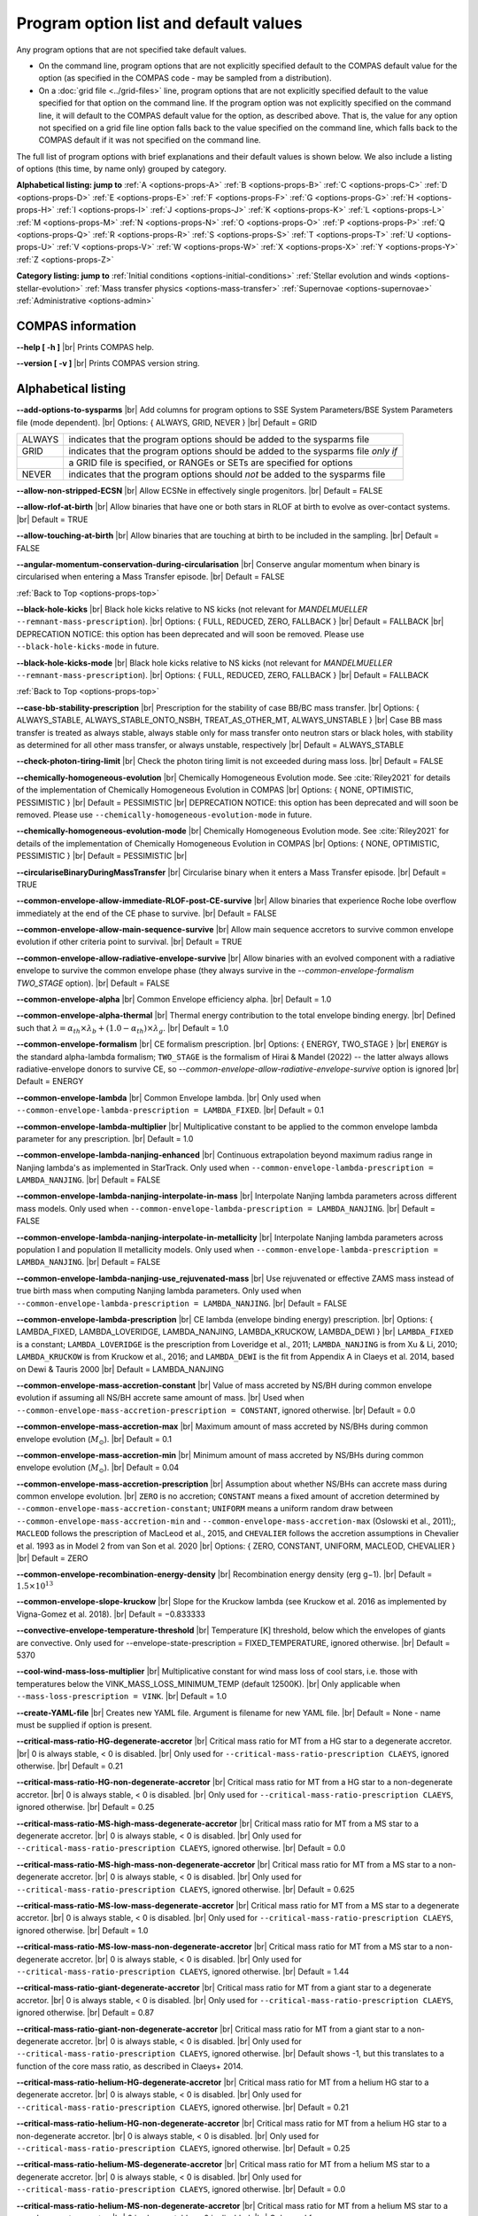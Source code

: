 Program option list and default values
======================================

Any program options that are not specified take default values.

- On the command line, program options that are not explicitly specified default to the COMPAS default value for the option (as specified in the COMPAS code - may be sampled from a distribution).

- On a :doc:`grid file <../grid-files>` line, program options that are not explicitly specified default to the value specified for that option on the command line. If the program option was not explicitly specified on the command line, it will default to the COMPAS default value for the option, as described above. That is, the value for any option not specified on a grid file line option falls back to the value specified on the command line, which falls back to the COMPAS default if it was not specified on the command line.


.. _options-props-top:

The full list of program options with brief explanations and their default values is shown below.  We also include a listing of options (this time, by name only) grouped by category.

**Alphabetical listing: jump to**
:ref:`A <options-props-A>` :ref:`B <options-props-B>` :ref:`C <options-props-C>` :ref:`D <options-props-D>`
:ref:`E <options-props-E>` :ref:`F <options-props-F>` :ref:`G <options-props-G>` :ref:`H <options-props-H>`
:ref:`I <options-props-I>` :ref:`J <options-props-J>` :ref:`K <options-props-K>` :ref:`L <options-props-L>`
:ref:`M <options-props-M>` :ref:`N <options-props-N>` :ref:`O <options-props-O>` :ref:`P <options-props-P>`
:ref:`Q <options-props-Q>` :ref:`R <options-props-R>` :ref:`S <options-props-S>` :ref:`T <options-props-T>`
:ref:`U <options-props-U>` :ref:`V <options-props-V>` :ref:`W <options-props-W>` :ref:`X <options-props-X>`
:ref:`Y <options-props-Y>` :ref:`Z <options-props-Z>`

**Category listing: jump to**
:ref:`Initial conditions <options-initial-conditions>`
:ref:`Stellar evolution and winds <options-stellar-evolution>`
:ref:`Mass transfer physics <options-mass-transfer>`
:ref:`Supernovae <options-supernovae>`
:ref:`Administrative <options-admin>`

COMPAS information
------------------

**--help [ -h ]** |br|
Prints COMPAS help.

**--version [ -v ]** |br|
Prints COMPAS version string.


Alphabetical listing
--------------------

.. _options-props-A:

**--add-options-to-sysparms** |br|
Add columns for program options to SSE System Parameters/BSE System Parameters file (mode dependent). |br|
Options: { ALWAYS, GRID, NEVER } |br|
Default = GRID

.. list-table::
   :widths: 11 80 
   :header-rows: 0
   :class: aligned-text

   * - ALWAYS
     - indicates that the program options should be added to the sysparms file
   * - GRID
     - indicates that the program options should be added to the sysparms file `only if`
   * -  
     - a GRID file is specified, or RANGEs or SETs are specified for options
   * - NEVER
     - indicates that the program options should `not` be added to the sysparms file

**--allow-non-stripped-ECSN** |br|
Allow ECSNe in effectively single progenitors. |br|
Default = FALSE

**--allow-rlof-at-birth** |br|
Allow binaries that have one or both stars in RLOF at birth to evolve as over-contact systems. |br|
Default = TRUE

**--allow-touching-at-birth** |br|
Allow binaries that are touching at birth to be included in the sampling. |br|
Default = FALSE

**--angular-momentum-conservation-during-circularisation** |br|
Conserve angular momentum when binary is circularised when entering a Mass Transfer episode. |br|
Default = FALSE

.. _options-props-B:

:ref:`Back to Top <options-props-top>`

**--black-hole-kicks** |br|
Black hole kicks relative to NS kicks (not relevant for `MANDELMUELLER` ``--remnant-mass-prescription``). |br|
Options: { FULL, REDUCED, ZERO, FALLBACK } |br|
Default = FALLBACK |br|
DEPRECATION NOTICE: this option has been deprecated and will soon be removed. Please use ``--black-hole-kicks-mode`` in future.

**--black-hole-kicks-mode** |br|
Black hole kicks relative to NS kicks (not relevant for `MANDELMUELLER` ``--remnant-mass-prescription``). |br|
Options: { FULL, REDUCED, ZERO, FALLBACK } |br|
Default = FALLBACK

.. _options-props-C:

:ref:`Back to Top <options-props-top>`

**--case-bb-stability-prescription** |br|
Prescription for the stability of case BB/BC mass transfer. |br|
Options: { ALWAYS_STABLE, ALWAYS_STABLE_ONTO_NSBH, TREAT_AS_OTHER_MT, ALWAYS_UNSTABLE } |br|
Case BB mass transfer is treated as always stable, always stable only for mass transfer onto neutron stars or black holes, with stability as determined for all other mass transfer, or always unstable, respectively |br|
Default = ALWAYS_STABLE

**--check-photon-tiring-limit** |br|
Check the photon tiring limit is not exceeded during mass loss. |br|
Default = FALSE

**--chemically-homogeneous-evolution** |br|
Chemically Homogeneous Evolution mode. See :cite:`Riley2021` for details of the implementation
of Chemically Homogeneous Evolution in COMPAS |br|
Options: { NONE, OPTIMISTIC, PESSIMISTIC } |br|
Default = PESSIMISTIC |br|
DEPRECATION NOTICE: this option has been deprecated and will soon be removed. Please use ``--chemically-homogeneous-evolution-mode`` in future.

**--chemically-homogeneous-evolution-mode** |br|
Chemically Homogeneous Evolution mode. See :cite:`Riley2021` for details of the implementation
of Chemically Homogeneous Evolution in COMPAS |br|
Options: { NONE, OPTIMISTIC, PESSIMISTIC } |br|
Default = PESSIMISTIC |br|

**--circulariseBinaryDuringMassTransfer** |br|
Circularise binary when it enters a Mass Transfer episode. |br|
Default = TRUE

**--common-envelope-allow-immediate-RLOF-post-CE-survive** |br|
Allow binaries that experience Roche lobe overflow immediately at the end of the CE phase to survive. |br|
Default = FALSE

**--common-envelope-allow-main-sequence-survive** |br|
Allow main sequence accretors to survive common envelope evolution if other criteria point to survival. |br|
Default = TRUE

**--common-envelope-allow-radiative-envelope-survive** |br| 
Allow binaries with an evolved component with a radiative envelope to survive the common envelope phase (they always survive in the 
`--common-envelope-formalism TWO_STAGE` option). |br|
Default = FALSE

**--common-envelope-alpha** |br|
Common Envelope efficiency alpha. |br|
Default = 1.0

**--common-envelope-alpha-thermal** |br|
Thermal energy contribution to the total envelope binding energy. |br|
Defined such that :math:`\lambda = \alpha_{th} \times \lambda_{b} + (1.0 - \alpha_{th}) \times \lambda_{g}`. |br|
Default = 1.0

**--common-envelope-formalism** |br|
CE formalism prescription. |br|
Options: { ENERGY, TWO_STAGE } |br|
``ENERGY`` is the standard alpha-lambda formalism; ``TWO_STAGE`` is the formalism of Hirai & Mandel (2022) -- the latter always allows radiative-envelope 
donors to survive CE, so `--common-envelope-allow-radiative-envelope-survive` option is ignored |br| 
Default = ENERGY

**--common-envelope-lambda** |br|
Common Envelope lambda. |br|
Only used when ``--common-envelope-lambda-prescription = LAMBDA_FIXED``. |br|
Default = 0.1

**--common-envelope-lambda-multiplier** |br|
Multiplicative constant to be applied to the common envelope lambda parameter for any prescription. |br|
Default = 1.0

**--common-envelope-lambda-nanjing-enhanced** |br|
Continuous extrapolation beyond maximum radius range in Nanjing lambda's as implemented in StarTrack. Only used when ``--common-envelope-lambda-prescription = LAMBDA_NANJING``. |br|
Default = FALSE

**--common-envelope-lambda-nanjing-interpolate-in-mass** |br|
Interpolate Nanjing lambda parameters across different mass models. Only used when ``--common-envelope-lambda-prescription = LAMBDA_NANJING``. |br|
Default = FALSE

**--common-envelope-lambda-nanjing-interpolate-in-metallicity** |br|
Interpolate Nanjing lambda parameters across population I and population II metallicity models. Only used when ``--common-envelope-lambda-prescription = LAMBDA_NANJING``. |br|
Default = FALSE

**--common-envelope-lambda-nanjing-use_rejuvenated-mass** |br|
Use rejuvenated or effective ZAMS mass instead of true birth mass when computing Nanjing lambda parameters. Only used when ``--common-envelope-lambda-prescription = LAMBDA_NANJING``. |br|
Default = FALSE

**--common-envelope-lambda-prescription** |br|
CE lambda (envelope binding energy) prescription. |br|
Options: { LAMBDA_FIXED, LAMBDA_LOVERIDGE, LAMBDA_NANJING, LAMBDA_KRUCKOW, LAMBDA_DEWI } |br|
``LAMBDA_FIXED`` is a constant; ``LAMBDA_LOVERIDGE`` is the prescription from Loveridge et al., 2011; ``LAMBDA_NANJING`` is from Xu & Li, 2010; ``LAMBDA_KRUCKOW`` is from Kruckow et al., 2016; and ``LAMBDA_DEWI`` is the fit from Appendix A in Claeys et al. 2014, based on Dewi & Tauris 2000 |br|
Default = LAMBDA_NANJING

**--common-envelope-mass-accretion-constant** |br|
Value of mass accreted by NS/BH during common envelope evolution if assuming all NS/BH accrete same amount of mass. |br|
Used when ``--common-envelope-mass-accretion-prescription = CONSTANT``, ignored otherwise. |br|
Default = 0.0

**--common-envelope-mass-accretion-max** |br|
Maximum amount of mass accreted by NS/BHs during common envelope evolution (:math:`M_\odot`). |br|
Default = 0.1

**--common-envelope-mass-accretion-min** |br|
Minimum amount of mass accreted by NS/BHs during common envelope evolution (:math:`M_\odot`). |br|
Default = 0.04

**--common-envelope-mass-accretion-prescription** |br|
Assumption about whether NS/BHs can accrete mass during common envelope evolution. |br|
``ZERO`` is no accretion; ``CONSTANT`` means a fixed amount of accretion determined by ``--common-envelope-mass-accretion-constant``; ``UNIFORM`` means a uniform random draw between ``--common-envelope-mass-accretion-min`` and ``--common-envelope-mass-accretion-max`` (Oslowski et al., 2011);, ``MACLEOD`` follows the prescription of MacLeod et al., 2015, and ``CHEVALIER`` follows the accretion assumptions in Chevalier et al. 1993 as in Model 2 from van Son et al. 2020 |br|
Options: { ZERO, CONSTANT, UNIFORM, MACLEOD, CHEVALIER } |br|
Default = ZERO

**--common-envelope-recombination-energy-density** |br|
Recombination energy density (erg g−1). |br|
Default = :math:`1.5 \times 10^{13}`

**--common-envelope-slope-kruckow** |br|
Slope for the Kruckow lambda (see Kruckow et al. 2016 as implemented by Vigna-Gomez et al. 2018). |br|
Default = −0.833333

**--convective-envelope-temperature-threshold** |br|
Temperature [K] threshold, below which the envelopes of giants are convective. 
Only used for --envelope-state-prescription = FIXED_TEMPERATURE, ignored otherwise. |br|
Default = 5370

**--cool-wind-mass-loss-multiplier** |br|
Multiplicative constant for wind mass loss of cool stars, i.e. those with temperatures below the
VINK_MASS_LOSS_MINIMUM_TEMP (default 12500K). |br|
Only applicable when ``--mass-loss-prescription = VINK``. |br|
Default = 1.0

**--create-YAML-file** |br|
Creates new YAML file.  Argument is filename for new YAML file. |br|
Default = None - name must be supplied if option is present.

**--critical-mass-ratio-HG-degenerate-accretor** |br|
Critical mass ratio for MT from a HG star to a degenerate accretor. |br|
0 is always stable, < 0 is disabled. |br|
Only used for ``--critical-mass-ratio-prescription CLAEYS``, ignored otherwise. |br|
Default = 0.21

**--critical-mass-ratio-HG-non-degenerate-accretor** |br|
Critical mass ratio for MT from a HG star to a non-degenerate accretor. |br|
0 is always stable, < 0 is disabled. |br|
Only used for ``--critical-mass-ratio-prescription CLAEYS``, ignored otherwise. |br|
Default = 0.25

**--critical-mass-ratio-MS-high-mass-degenerate-accretor** |br|
Critical mass ratio for MT from a MS star to a degenerate accretor. |br|
0 is always stable, < 0 is disabled. |br|
Only used for ``--critical-mass-ratio-prescription CLAEYS``, ignored otherwise. |br|
Default = 0.0

**--critical-mass-ratio-MS-high-mass-non-degenerate-accretor** |br|
Critical mass ratio for MT from a MS star to a non-degenerate accretor. |br|
0 is always stable, < 0 is disabled. |br|
Only used for ``--critical-mass-ratio-prescription CLAEYS``, ignored otherwise. |br|
Default = 0.625

**--critical-mass-ratio-MS-low-mass-degenerate-accretor** |br|
Critical mass ratio for MT from a MS star to a degenerate accretor. |br|
0 is always stable, < 0 is disabled. |br|
Only used for ``--critical-mass-ratio-prescription CLAEYS``, ignored otherwise. |br|
Default = 1.0

**--critical-mass-ratio-MS-low-mass-non-degenerate-accretor** |br|
Critical mass ratio for MT from a MS star to a non-degenerate accretor. |br|
0 is always stable, < 0 is disabled. |br|
Only used for ``--critical-mass-ratio-prescription CLAEYS``, ignored otherwise. |br|
Default = 1.44

**--critical-mass-ratio-giant-degenerate-accretor** |br|
Critical mass ratio for MT from a giant star to a degenerate accretor. |br|
0 is always stable, < 0 is disabled. |br|
Only used for ``--critical-mass-ratio-prescription CLAEYS``, ignored otherwise. |br|
Default = 0.87

**--critical-mass-ratio-giant-non-degenerate-accretor** |br|
Critical mass ratio for MT from a giant star to a non-degenerate accretor. |br|
0 is always stable, < 0 is disabled. |br|
Only used for ``--critical-mass-ratio-prescription CLAEYS``, ignored otherwise. |br|
Default shows -1, but this translates to a function of the core mass ratio, as described in Claeys+ 2014. 

**--critical-mass-ratio-helium-HG-degenerate-accretor** |br|
Critical mass ratio for MT from a helium HG star to a degenerate accretor. |br|
0 is always stable, < 0 is disabled. |br|
Only used for ``--critical-mass-ratio-prescription CLAEYS``, ignored otherwise. |br|
Default = 0.21

**--critical-mass-ratio-helium-HG-non-degenerate-accretor** |br|
Critical mass ratio for MT from a helium HG star to a non-degenerate accretor. |br|
0 is always stable, < 0 is disabled. |br|
Only used for ``--critical-mass-ratio-prescription CLAEYS``, ignored otherwise. |br|
Default = 0.25

**--critical-mass-ratio-helium-MS-degenerate-accretor** |br|
Critical mass ratio for MT from a helium MS star to a degenerate accretor. |br|
0 is always stable, < 0 is disabled. |br|
Only used for ``--critical-mass-ratio-prescription CLAEYS``, ignored otherwise. |br|
Default = 0.0

**--critical-mass-ratio-helium-MS-non-degenerate-accretor** |br|
Critical mass ratio for MT from a helium MS star to a non-degenerate accretor. |br|
0 is always stable, < 0 is disabled. |br|
Only used for ``--critical-mass-ratio-prescription CLAEYS``, ignored otherwise. |br|
Default = 0.0

**--critical-mass-ratio-helium-giant-degenerate-accretor** |br|
Critical mass ratio for MT from a helium giant star to a degenerate accretor. |br|
0 is always stable, < 0 is disabled. |br|
Only used for ``--critical-mass-ratio-prescription CLAEYS``, ignored otherwise. |br|
Default = 0.87

**--critical-mass-ratio-helium-giant-non-degenerate-accretor** |br|
Critical mass ratio for MT from a helium giant star to a non-degenerate accretor. |br|
0 is always stable, < 0 is disabled. |br|
Only used for ``--critical-mass-ratio-prescription CLAEYS``, ignored otherwise. |br|
Default = 1.28

**--critical-mass-ratio-prescription** |br|
Critical mass ratio stability prescription (if any). |br|
Options: { NONE, ZERO, CLAEYS, GE20, GE20_IC, HURLEY_HJELLMING_WEBBINK } |br|
``NONE``    defaults to the zeta prescription for stability. |br|
``CLAEYS``  uses qCrit values from Claeys et al. 2014. |br|
``GE20``    uses qCrit values from Ge et al. 2020 (adiabatic assumption). |br|
``GE20_IC`` uses qCrit values from Ge et al. 2020 (isentropic envelope assumption). |br|
``HURLEY_HJELLMING_WEBBINK`` uses qCrit values from Hurley et al. 2002 (Hjellming & Webbink 1987 for mass transfer from a giant primary). |br|
Warning: if running with ``--critical-mass-ratio-prescription``, zetas will not be computed, so should not be trusted in the outputs. |br|
Default = NONE |br|

**--critical-mass-ratio-white-dwarf-degenerate-accretor** |br|
Critical mass ratio for MT from a white dwarf to a degenerate accretor. |br|
0 is always stable, < 0 is disabled. |br|
Only used for ``--critical-mass-ratio-prescription CLAEYS``, ignored otherwise. |br|
Default = 1.6

**--critical-mass-ratio-white-dwarf-non-degenerate-accretor** |br|
Critical mass ratio for MT from a white dwarf to a non-degenerate accretor. |br|
0 is always stable, < 0 is disabled. |br|
Only used for ``--critical-mass-ratio-prescription CLAEYS``, ignored otherwise. |br|
Default = 0.0

.. _options-props-D:

:ref:`Back to Top <options-props-top>`

**--debug-classes** |br|
Developer-defined debug classes to enable (vector). |br|
Default = `All debug classes enabled (e.g. no filtering)`

**--debug-level** |br|
Determines which print statements are displayed for debugging. |br|
Default = 0

**--debug-to-file** |br|
Write debug statements to file. |br|
Default = FALSE

**--detailed-output** |br|
Print BSE detailed information to file. |br|
Default = FALSE

.. _options-props-E:

:ref:`Back to Top <options-props-top>`

**--eccentricity [ -e ]** |br|
Initial eccentricity for a binary star when evolving in BSE mode.
Default = 0.0 |br|

**--eccentricity-distribution** |br|
Initial eccentricity distribution. |br|
Options: { ZERO, FLAT, GELLER+2013, THERMAL, DUQUENNOYMAYOR1991, SANA2012 } |br|
``ZERO`` always circular, ``FLAT`` is uniform on [``--eccentricity-min``,``--eccentricity-max``], ``THERMAL`` is p(e) proportional to e, and the other options refer to the distributions of Geller et al. 2013, Duqennoy & Mayor 1991, and Sana et al. 2012. |br|
Default = ZERO

**--eccentricity-max** |br|
Maximum eccentricity to generate. |br|
Default = 1.0

**--eccentricity-min** |br|
Minimum eccentricity to generate. |br|
Default = 0.0

**--eddington-accretion-factor** |br|
Multiplication factor for Eddington accretion for NS & BH (i.e. > 1 is super-eddington and 0 is no accretion). |br|
Default = 1.0

**--emit-gravitational-radiation**  |br|
Emit gravitational radiation at each timestep of binary evolution according to Peters 1964. |br|
Default = FALSE

**--enable-warnings** |br|
Display warning messages to stdout. |br|
Default = FALSE

**--enable-rotationally-enhanced-mass-loss** |br|
Enable rotationally enhanced mass loss for rapidly rotating stars following Langer (1998)
Default = FALSE

**--enhance-CHE-lifetimes-luminosities** |br|
Enhance lifetimes and luminosities of CH stars using a fit to detailed models from Szecsi et al. (2015)
Default = FALSE

**--envelope-state-prescription** |br|
Prescription for determining whether the envelope of the star is convective or radiative. |br|
Options: { LEGACY, HURLEY, FIXED_TEMPERATURE } |br|
``LEGACY`` refers to the model used in Stevenson et al., 2017 |br|
``HURLEY`` refers to the model of Hurley, Pols, Tout, 2002 |br|
``FIXED_TEMPERATURE`` assumes that a deep convective envelope developes only when the temperature drops below ``CONVECTIVE_BOUNDARY_TEMPERATURE`` (Klencki et al., 2020) |br|
Default = LEGACY

**--errors-to-file** |br|
Write error messages to file. |br|
Default = FALSE

**--expel-convective-envelope-above-luminosity-threshold** |br|
Expel convective envelope in a pulsation if the luminosity to mass ratio exceeds the threshold given by ``--luminosity-to-mass-threshold`` |br|
Default = FALSE

**--evolve-double-white-dwarfs** |br|
Continue evolving double white dwarf systems after their formation. |br|
Default = FALSE

**--evolve-main-sequence-mergers** |br|
Continue evolving the remnant after a main sequence merger. |br|
Default = FALSE

**--evolve-pulsars** |br|
Evolve pulsar properties of Neutron Stars. |br|
Default = FALSE

**--evolve-unbound-systems** |br|
Continue evolving stars even if the binary is disrupted. |br|
Default = TRUE

.. _options-props-F:

:ref:`Back to Top <options-props-top>`

**--fix-dimensionless-kick-magnitude** |br|
Fix dimensionless kick magnitude to this value. |br|
Default = n/a (not used if option not present)

**--fp-error-mode** |br|
Specifies the floating-point error handling mode. |br|
Options: { OFF, ON, DEBUG } |br|
Default = OFF |br|
Refer to :doc:`../Handling errors/handling-errors` for a discussion of the option values.

**--fryer-supernova-engine** |br|
Supernova engine type if using the remnant mass prescription from :cite:`Fryer2012`. |br|
Options: { DELAYED, RAPID } |br|
Default = DELAYED

**--fryer-22-fmix** |br|
Parameter describing the mixing growth time when using the 'FRYER2022' remnant mass distribution  :cite:`Fryer2022`. |br|
Default = 0.5, which is closest to the 'DELAYED' remnant mass prescription from :cite:`Fryer2012`. |br|
A value of 4.0 is closest to  the 'RAPID' remnant mass prescription from :cite:`Fryer2012`. |br|
If the FALLBACK option is used for the kicks, then the proto core masses will be determined by the fryer-supernova-engine option.

**--fryer-22-mcrit** |br|
Critical CO core mass for black hole formation when using the 'FRYER2022' remnant mass distribution :cite:`Fryer2022`. |br|
Default = 5.75



.. _options-props-G:

:ref:`Back to Top <options-props-top>`

**--grid** |br|
Grid filename. (See :doc:`Grid files <../grid-files>`) |br|
Default = ’’ (None)

**--grid-lines-to-process** |br|
The number of grid file lines to be processed. |br|
Default = Process to EOF

**--grid-start-line** |br|
The first line of the grid file to be processed. |br|
Default = 0

.. _options-props-H:

:ref:`Back to Top <options-props-top>`

**--hdf5-buffer-size** |br|
The ``HDF5`` IO buffer size for writing to ``HDF5`` logfiles (number of ``HDF5`` chunks). |br|
Default = 1

**--hdf5-chunk-size** |br|
The ``HDF5`` dataset chunk size to be used when creating ``HDF5`` logfiles (number of logfile entries). |br|
Default = 100000

**--help [ -h ]** |br|
Prints COMPAS help (-h is short form, --help includes more information).

.. _options-props-I:

:ref:`Back to Top <options-props-top>`

**--include-WD-binaries-as-DCO** |br|
When enabled, changes the definition of "Double Compact Object" from a binary comprised of any two of {Neutron Star, Black Hole} |br|
to a binary star comprised of any two of {Helium White Dwarf, Carbon-Oxygen White Dwarf, Oxygen-Neon White Dwarf, Neutron Star, Black Hole}. |br|
Default = FALSE

**--initial-mass** |br|
Initial mass for a single star when evolving in SSE mode (:math:`M_\odot`). |br|
Default = Sampled from IMF

**--initial-mass-1** |br|
Initial mass for the primary star when evolving in BSE mode (:math:`M_\odot`). |br|
Default = Sampled from IMF

**--initial-mass-2** |br|
Initial mass for the secondary star when evolving in BSE mode (:math:`M_\odot`). |br|
Default = Sampled from IMF

**--initial-mass-function [ -i ]** |br|
Initial mass function. |br|
Options: { SALPETER, POWERLAW, UNIFORM, KROUPA } |br|
``SALPETER`` and ``KROUPA`` use the IMFs of Salpeter 1955 and Kroupa 2001 |br|
``POWERLAW`` samples from a single power law with slope ``--initial-mass-power`` |br|
``UNIFORM`` samples uniformly between ``--initial-mass-min`` and ``--initial-mass-min`` |br|
Default = KROUPA

**--initial-mass-max** |br|
Maximum mass to generate using given IMF (:math:`M_\odot`). |br|
Default = 150.0

**--initial-mass-min** |br|
Minimum mass to generate using given IMF (:math:`M_\odot`). |br|
Default = 5.0

**--initial-mass-power** |br|
Single power law power to generate primary mass using ``POWERLAW`` IMF. |br|
Default = 0.0

.. _options-props-J:

.. _options-props-K:

:ref:`Back to Top <options-props-top>`

**--kick-direction** |br|
Natal kick direction distribution. |br|
Options: { ISOTROPIC, INPLANE, PERPENDICULAR, POWERLAW, WEDGE, POLES } |br|
Kick angles are defined relative to the spin axis. |br|
``INPLANE`` and ``PERPENDICULAR`` are strictly in the equatorial plane or in polar directions. |br|
``WEDGE`` and ``POLES`` are preferentially but exactly in the equatorial plane or in polar directions with 1 degree scales, respectively. |br|
``POWERLAW`` quantifies the preference for polar vs planar kicks with the ``--kick-direction-power`` parameter. |br|
Default = ISOTROPIC |br|
DEPRECATION NOTICE: this option has been deprecated and will soon be removed. Please use ``--kick-direction-distribution`` in future.

**--kick-direction-distribution** |br|
Natal kick direction distribution. |br|
Options: { ISOTROPIC, INPLANE, PERPENDICULAR, POWERLAW, WEDGE, POLES } |br|
Kick angles are defined relative to the spin axis. |br|
``INPLANE`` and ``PERPENDICULAR`` are strictly in the equatorial plane or in polar directions. |br|
``WEDGE`` and ``POLES`` are preferentially but exactly in the equatorial plane or in polar directions with 1 degree scales, respectively. |br|
``POWERLAW`` quantifies the preference for polar vs planar kicks with the ``--kick-direction-power`` parameter. |br|
Default = ISOTROPIC |br|



**--kick-direction-power** |br|
Power for power law kick direction distribution, where 0.0 = isotropic, +ve = polar, -ve = in plane. |br|
Default = 0.0 (isotropic)

**--kick-magnitude** |br|
Value to be used as the (drawn) kick magnitude for a single star when evolving in SSE mode, should the star
undergo a supernova event (:math:`km s^{−1}`). |br|
If a value for option ``--kick-magnitude-random`` is specified, it will be used in preference to ``--kick-magnitude``. |br|
Default = 0.0

**--kick-magnitude-1** |br|
Value to be used as the (drawn) kick magnitude for the primary star of a binary system when evolving in
BSE mode, should the star undergo a supernova event (:math:`km s^{−1}`). |br|
If a value for option ``--kick-magnitude-random-1`` is specified, it will be used in preference to ``--kick-magnitude-1``. |br|
Default = 0.0

**--kick-magnitude-2** |br|
Value to be used as the (drawn) kick magnitude for the secondary star of a binary system when evolving in
BSE mode, should the star undergo a supernova event (:math:`km s^{−1}`). |br|
If a value for option ``--kick-magnitude-random-2`` is specified, it will be used in preference to ``--kick-magnitude-2``. |br|
Default = 0.0

**--kick-magnitude-distribution** |br|
Natal kick magnitude distribution. |br|
Options: { ZERO, FIXED, FLAT, MAXWELLIAN, BRAYELDRIDGE, MULLER2016, MULLER2016MAXWELLIAN, MULLERMANDEL } |br|
``ZERO`` assigns kick magnitudes of 0.0. |br|
``FIXED`` always sets the magnitude to a fixed value based on supernova type. |br|
``FLAT`` and ``MAXWELLIAN`` draw kicks from uniform or Maxwellian (e.g., Hobbs et al., 2005) distributions, respectively. |br|
``BRAYELDRIDGE`` and ``MULLERMANDEL`` use momentum-preserving kicks from Bray & Eldrigde 2018 and Mandel & Mueller 2020, respectively. |br|
``MULLER2016`` and ``MULLER2016MAXWELLIAN`` use kicks from Mueller 2016 as implemented in Vigna-Gomez et al., 2018 |br|
(reduced by a factor of sqrt(3) in the latter case). |br|
Note that this is independent from ``--remnant-mass-prescription`` to provide flexibility; however, the ``MULLERMANDEL`` |br| 
kick prescription is intended to be consistently used with the ``MULLERMANDEL`` remnant mass prescription, |br|
as well as with the ``MALTSEV2024`` remnant mass prescription. |br|
Default = MULLERMANDEL

**--kick-magnitude-max** |br|
Maximum drawn kick magnitude (:math:`km s^{−1}`). |br|
Must be > 0 if using ``--kick-magnitude-distribution = FLAT``. |br|
Default = −1.0

**--kick-magnitude-random** |br|
CDF value to be used to draw the kick magnitude for a single star when evolving in SSE mode, should the star undergo a
supernova event and should the chosen distribution sample from a cumulative distribution function. |br|
Must be a floating-point number in the range :math:`[0.0, 1.0)`. |br|
The specified value for this option will be used in preference to any specified value for ``--kick-magnitude``. |br|
Default = Random number drawn uniformly from :math:`[0.0, 1.0)`

**--kick-magnitude-random-1** |br|
CDF value to be used to draw the kick magnitude for the primary star of a binary system when evolving in BSE mode,
should the star undergo a supernova event and should the chosen distribution sample from a cumulative distribution function. |br|
Must be a floating-point number in the range :math:`[0.0, 1.0)`. |br|
The specified value for this option will be used in preference to any specified value for ``--kick-magnitude-1``. |br|
Default = Random number drawn uniformly from :math:`[0.0, 1.0)`

**--kick-magnitude-random-2** |br|
CDF value to be used to draw the kick magnitude for the secondary star of a binary system when evolving in BSE mode,
should the star undergo a supernova event and should the chosen distribution sample from a cumulative distribution function. |br|
Must be a floating-point number in the range :math:`[0.0, 1.0)`. |br|
The specified value for this option will be used in preference to any specified value for ``--kick-magnitude-2``. |br|
Default = Random number drawn uniformly from :math:`[0.0, 1.0)`

**--kick-magnitude-sigma-CCSN-BH** |br|
Sigma for chosen kick magnitude distribution for black holes (:math:`km s^{−1}`). |br|
Ignored if not needed for the chosen kick magnitude distribution. |br|
Default = 265.0

**--kick-magnitude-sigma-CCSN-NS** |br|
Sigma for chosen kick magnitude distribution for neutron stars (:math:`km s^{−1}`). |br|
Ignored if not needed for the chosen kick magnitude distribution. |br|
Default = 265.0

**--kick-magnitude-sigma-ECSN** |br|
Sigma for chosen kick magnitude distribution for ECSN (:math:`km s^{−1}`). |br|
Ignored if not needed for the chosen kick magnitude distribution. |br|
Default = 30.0

**--kick-magnitude-sigma-USSN** |br|
Sigma for chosen kick magnitude distribution for USSN (:math:`km s^{−1}`). |br|
Ignored if not needed for the chosen kick magnitude distribution. |br|
Default = 30.0

**--kick-mean-anomaly-1** |br|
The mean anomaly at the instant of the supernova for the primary star of a binary system when evolving in
BSE mode, should it undergo a supernova event. |br|
Must be a floating-point number in the range :math:`[0.0, 2\pi)`. |br|
Default = Random number drawn uniformly from :math:`[0.0, 2\pi)`

**--kick-mean-anomaly-2** |br|
The mean anomaly at the instant of the supernova for the secondary star of a binary system when evolving
in BSE mode, should it undergo a supernova event. |br|
Must be a floating-point number in the range :math:`[0.0, 2\pi)`. |br|
Default = Random number drawn uniformly from :math:`[0.0, 2\pi)`

**--kick-phi-1** |br|
The angle between ’x’ and ’y’, both in the orbital plane of the supernova vector, for the primary star of
a binary system when evolving in BSE mode, should it undergo a supernova event (radians). |br|
Default = Drawn according to specified ``--kick-direction`` distribution

**--kick-phi-2** |br|
The angle between ’x’ and ’y’, both in the orbital plane of the supernova vector, for the secondary
star of a binary system when evolving in BSE mode, should it undergo a supernova event (radians). |br|
Default = Drawn according to specified ``--kick-direction`` distribution

**--kick-scaling-factor** |br|
Arbitrary factor used to scale kicks. |br|
Default = 1.0

**--kick-theta-1** |br|
The angle between the orbital plane and the ’z’ axis of the supernova vector for the primary star of a
binary system when evolving in BSE mode, should it undergo a supernova event (radians). |br|
Default = Drawn according to specified ``--kick-direction`` distribution

**--kick-theta-2** |br|
The angle between the orbital plane and the ’z’ axis of the supernova vector for the secondary star of a
binary system when evolving in BSE mode, should it undergo a supernova event (radians). |br|
Default = Drawn according to specified ``--kick-direction`` distribution

.. _options-props-L:

:ref:`Back to Top <options-props-top>`

**--LBV-mass-loss-prescription** |br|
Luminous blue variable mass loss prescription. |br|
Options: { NONE, ZERO, HURLEY, HURLEY_ADD, BELCZYNSKI } |br|
``NONE``       : No LBV winds |br|
``ZERO``       : No LBV winds |br|
``HURLEY``     : Hurley, Pols, Tout (2000) |br|
``HURLEY_ADD`` : ``HURLEY`` in addition to other winds |br|
``BELCZYNSKI`` : Belzcynski et al. 2010 |br|
Default = HURLEY_ADD |br|
DEPRECATION NOTICE: the value of ``NONE`` for this option has been deprecated and will soon be removed. Please use ``ZERO`` in future.

**--log-classes** |br|
Logging classes to be enabled (vector). |br|
Default = `All debug classes enabled (e.g. no filtering)`

**--logfile-common-envelopes** |br|
Filename for Common Envelopes logfile (BSE mode). |br|
Default = ’BSE_Common_Envelopes’

**--logfile-common-envelopes-record-types** |br|
Enabled record types for Common Envelopes logfile (BSE mode). |br|
Default = -1 (all record types) |br|

**--logfile-definitions** |br|
Filename for logfile record definitions file. |br|
Default = ’’ (None)

**--logfile-detailed-output** |br|
Filename for the Detailed Output logfile. |br|
Default = ’SSE_Detailed_Output’ for SSE mode; ’BSE_Detailed_Output’ for BSE mode |br|

**--logfile-detailed-output-record-types** |br|
Enabled record types for the Detailed Output logfile. |br|
Default = -1 (all record types) |br|

**--logfile-double-compact-objects** |br|
Filename for the Double Compact Objects logfile (BSE mode). |br|
Default = ’BSE_Double_Compact_Objects’

**--logfile-double-compact-objects-record-types** |br|
Enabled record types for the Double Compact Objects logfile (BSE mode). |br|
Default = -1 (all record types) |br|

**--logfile-name-prefix** |br|
Prefix for logfile names. |br|
Default = ’’ (None)

**--logfile-pulsar-evolution** |br|
Filename for the Pulsar Evolution logfile (BSE mode). |br|
Default = ’BSE_Pulsar_Evolution’

**--logfile-pulsar-evolution-record-types** |br|
Enabled record types for the Pulsar Evolution logfile (BSE mode). |br|
Default = -1 (all record types) |br|

**--logfile-rlof-parameters** |br|
Filename for the RLOF Printing logfile (BSE mode). |br|
Default = ’BSE_RLOF’

**--logfile-rlof-parameters-record-types** |br|
Enabled record types for the RLOF Printing logfile (BSE mode). |br|
Default = -1 (all record types) |br|

**--logfile-supernovae** |br|
Filename for the Supernovae logfile. |br|
Default = ’SSE_Supernovae’ for SSE mode; ’BSE_Supernovae’ for BSE mode |br|

**--logfile-supernovae-record-types** |br|
Enabled record types for the Supernovae logfile. |br|
Default = -1 (all record types) |br|

**--logfile-switch-log** |br|
Filename for the Switch Log logfile. |br|
Default = ’SSE_Switch_Log’ for SSE mode; ’BSE_Switch_Log’ for BSE mode |br|

**--logfile-system-parameters** |br|
Filename for the System Parameters logfile (BSE mode). |br|
Default = ’SSE_System_Parameters’ for SSE mode; ’BSE_System_Parameters’ for BSE mode |br|

**--logfile-system-parameters-record-types** |br|
Enabled record types for the System Parameters logfile (BSE mode). |br|
Default = -1 (all record types) |br|

**--logfile-type** |br|
The type of logfile to be produced by COMPAS. Options are: HDF5, CSV, TSV, TXT. |br|
Default = ’HDF5’

**--log-level** |br|
Determines which print statements are included in the logfile. |br|
Default = 0

**--luminous-blue-variable-multiplier** |br|
Multiplicative constant for LBV mass loss. (Use 10 for Mennekens & Vanbeveren (2014)). |br|
Note that wind mass loss will also be multiplied by the ``--overall-wind-mass-loss-multiplier``. |br|
Default = 1.5

**--luminous-blue-variable-prescription** |br|
Luminous blue variable mass loss prescription. |br|
Options: { NONE, ZERO, HURLEY, HURLEY_ADD, BELCZYNSKI } |br|
``NONE``       : No LBV winds |br|
``ZERO``       : No LBV winds |br|
``HURLEY``     : Hurley, Pols, Tout (2000) LBV winds only for LBV stars |br|
``HURLEY_ADD`` : ``HURLEY`` in addition to other winds |br|
``BELCZYNSKI`` : Belzcynski et al. 2010 |br|
Default = HURLEY_ADD |br|
DEPRECATION NOTICE: this option has been deprecated and will soon be removed. Please use ``--LBV-mass-loss-prescription`` in future. |br|
DEPRECATION NOTICE: the value of ``NONE`` for this option has been deprecated and will soon be removed. Please use ``ZERO`` in future.

**--luminosity-to-mass-threshold** |br|
Threshold :math:`\log_{10}(Luminosity/Mass)` (in solar units) above which, if the option
``expel-convective-envelope-above-luminosity-threshold`` is set to TRUE, pulsations eject the convective envelope |br|
Default = 4.2

.. _options-props-M:

:ref:`Back to Top <options-props-top>`

**--mass-change-fraction** |br|
Approximate desired fractional change in stellar mass on phase when setting SSE and BSE timesteps (applied before ``--timestep--multiplier``). |br|
Recommended value is 0.005. |br|
A value of 0.0 means that this choice is ignored, and timestep estimates will be calculated by COMPAS. |br|
Default = 0.0

**--mass-loss-prescription** |br|
Mass loss prescription. |br|
Options: { ZERO, NONE, HURLEY, BELCZYNSKI2010, MERRITT2024 } |br|
``ZERO/NONE``     : No wind mass loss |br|
``HURLEY``        : Mass loss according to Hurley (2000) |br|
``BELCZYNSKI2010``: Mass loss as per Belczynski (2010), and the default prior to 2023 |br|
``MERRITT2024``   : Flexible mass loss with phase specific options: (OB, RSG, WR, VMS) |br|
Default = MERRITT2024 |br|
DEPRECATION NOTICE: the value of ``NONE`` for this option has been deprecated and will soon be removed. Please use ``ZERO`` in future.


**--mass-ratio [ -q ]** |br|
Mass ratio :math:`\frac{m2}{m1}` used to determine secondary mass if not specified via ``--initial-mass-2``. |br|
Default: value is sampled if option not specified.

**--mass-ratio-distribution** |br|
Initial mass ratio distribution for :math:`q = \frac{m2}{m1}`. |br|
Options: { FLAT, DUQUENNOYMAYOR1991, SANA2012 } |br|
``FLAT`` is uniform in the mass ratio between ``--mass-ratio-min`` and ``--mass-ratio-max``. |br|
Other prescriptions follow Duquennoy & Mayor 1991 and Sana et al. 2012 |br|
Default = FLAT

**--mass-ratio-max** |br|
Maximum mass ratio :math:`\frac{m2}{m1}` to generate. |br|
Default = 1.0

**--mass-ratio-min** |br|
Minimum mass ratio :math:`\frac{m2}{m1}` to generate. |br|
Default = 0.01

**--mass-transfer** |br|
Enable mass transfer. |br|
Default = TRUE |br|
DEPRECATION NOTICE: this option has been deprecated and will soon be removed. Please use ``--use-mass-transfer`` in future.

**--mass-transfer-accretion-efficiency-prescription** |br|
Mass transfer accretion efficiency prescription. |br|
Options: { THERMAL, FIXED } |br|
Default = THERMAL

**--mass-transfer-angular-momentum-loss-prescription** |br|
Mass Transfer Angular Momentum Loss prescription. |br|
Options: { JEANS, ISOTROPIC, CIRCUMBINARY, MACLEOD_LINEAR, ARBITRARY } |br|
Default = ISOTROPIC

**--mass-transfer-fa** |br|
Mass Transfer fraction accreted. |br|
Used when ``--mass-transfer-accretion-efficiency-prescription = FIXED_FRACTION``. |br|
Default = 0.5

**--mass-transfer-jloss** |br|
Specific angular momentum with which the non-accreted system leaves the system. |br|
Used when ``--mass-transfer-angular-momentum-loss-prescription = ARBITRARY``, ignored otherwise. |br|
Default = 1.0

**--mass-transfer-jloss-macleod-linear-fraction-degen** |br|
Specific angular momentum interpolation fraction for degenerate accretors, linear between 0 and 1 corresponding to the accretor and L2 point. |br|
Used when ``--mass-transfer-angular-momentum-loss-prescription = MACLEOD_LINEAR``, ignored otherwise. |br|
Default = 0.5

**--mass-transfer-jloss-macleod-linear-fraction-non-degen** |br|
Specific angular momentum interpolation fraction for non-degenerate accretors, linear between 0 and 1 corresponding to the accretor and L2 point. |br|
Used when ``--mass-transfer-angular-momentum-loss-prescription = MACLEOD_LINEAR``, ignored otherwise. |br|
Default = 0.5

**--mass-transfer-rejuvenation-prescription** |br|
Mass Transfer Rejuvenation prescription. |br|
Options: { HURLEY, STARTRACK } |br|
``HURLEY`` uses the Hurley, Pols, Tout (2000) model. |br|
``STARTRACK`` uses the model from Belczynski et al. 2008 |br|
Default = STARTRACK

**--mass-transfer-thermal-limit-accretor** |br|
Mass Transfer Thermal Accretion limit multiplier. |br|
Options: { CFACTOR, ROCHELOBE } |br|
Default = CFACTOR |br|
DEPRECATION NOTICE: this option has been deprecated and will soon be removed. Please use ``--mass-transfer-thermal-limit-accretor-multiplier`` in future.

**--mass-transfer-thermal-limit-accretor-multiplier** |br|
Mass Transfer Thermal Accretion limit multiplier. |br|
Options: { CFACTOR, ROCHELOBE } |br|
Default = CFACTOR

**--mass-transfer-thermal-limit-C** |br|
Mass Transfer Thermal rate factor for the accretor. |br|
Default = 10.0

**--maximum-evolution-time** |br|
Maximum time to evolve binaries (Myr). Evolution of the binary will stop if this number is reached. |br|
Default = 13700.0

**--maximum-mass-donor-nandez-ivanova** |br|
Maximum donor mass allowed for the revised common envelope formalism of Nandez & Ivanova (:math:`M_\odot`). |br|
Default = 2.0

**--maximum-neutron-star-mass** |br|
Maximum mass of a neutron star (:math:`M_\odot`). |br|
Default = 2.5

**--maximum-number-timestep-iterations** |br|
Maximum number of timesteps to evolve binary. Evolution of the binary will stop if this number is reached. |br|
Default = 99999

**--mcbur1** |br|
Minimum core mass at base of AGB to avoid fully degenerate CO core formation (:math:`M_\odot`). |br|
e.g. 1.6 in :cite:`Hurley2000` presciption; 1.83 in :cite:`Fryer2012` and :doc:`Belczynski et al. (2008) <../../references>` models. |br|
Default = 1.6

**--metallicity [ -z ]** |br|
Metallicity. |br|
The value specified for metallicity is applied to both stars for BSE mode. |br|
Default = 0.0142

**--metallicity-distribution** |br|
Metallicity distribution. |br|
Options: { ZSOLAR, LOGUNIFORM } |br|
``ZSOLAR`` uses ``ZSOL_ASPLUND`` for all initial metallicities. |br|
``LOGUNIFORM`` draws the metallicity uniformly in the log between ``--metallicity-min`` and ``--metallicity-max`` |br|
Default = ZSOLAR

**--metallicity-max** |br|
Maximum metallicity to generate. |br|
Default = 0.03

**--metallicity-min** |br|
Minimum metallicity to generate. |br|
Default = 0.0001

**--minimum-secondary-mass** |br|
Minimum mass of secondary to generate (:math:`M_\odot`). |br|
Defaults to 0.1 if ``--initial-mass-2`` is specified, otherwise value of ``--initial-mass-min``.

**--mode** |br|
The mode of evolution. |br|
Options: { SSE, BSE } |br|
Default = BSE

**--muller-mandel-kick-multiplier-BH** |br|
Scaling prefactor for BH kicks when using the `MULLERMANDEL` kick magnitude distribution |br|
Default = 200.0

**--muller-mandel-kick-multiplier-NS** |br|
Scaling prefactor for NS kicks when using the `MULLERMANDEL` kick magnitude distribution |br|
Default = 520.0

**--muller-mandel-sigma-kick** |br|
Scatter width for NS and BH kicks when using the `MULLERMANDEL` kick magnitude distribution |br|
Default = 0.3

.. _options-props-N:

:ref:`Back to Top <options-props-top>`

**--natal-kick-for-PPISN**
TRUE indicates PPISN remnants will receive natal kicks via the same prescription as CCSN remnants. |br|
FALSE indicates PPISN remnants will receive no natal kicks. |br|
Default = TRUE  

**--neutrino-mass-loss-BH-formation** |br|
Assumption about neutrino mass loss during BH formation (works with `FRYER2012` or `FRYER2022` ``--remnant-mass-prescription``, but not `MANDELMUELLER`). |br|
Options: { FIXED_FRACTION, FIXED_MASS } |br|
Default = FIXED_MASS

**--neutrino-mass-loss-BH-formation-value** |br|
Amount of mass lost in neutrinos during BH formation (either as fraction or in solar masses, depending on the value of ``--neutrino-mass-loss-bh-formation``). |br|
Default = 0.1

**--neutron-star-equation-of-state** |br|
Neutron star equation of state. |br|
Options: { SSE, ARP3 } |br|
Default = SSE

**--notes** |br|
Annotation strings (vector). |br|
Default = ""

**--notes-hdrs** |br|
Annotations header strings (vector). |br|
Default = `No annotations`

**--number-of-systems [ -n ]** |br|
The number of systems to simulate. |br|
Single stars for SSE mode; binary stars for BSE mode. |br|
This option is ignored if either of the following is true: |br|

    - the user specified a grid file |br|
    - the user specified a range or set for any options - this implies a grid |br|

In both cases the number of objects evolved will be the number specified by the grid. |br|
Default = 10

.. _options-props-O:

:ref:`Back to Top <options-props-top>`

**--OB-mass-loss** |br|
Main sequence mass loss prescription. |br|
Options: { NONE, ZERO, VINK2001, VINK2021, BJORKLUND2022, KRTICKA2018 } |br|
NONE/ZERO turns off mass loss for main sequence stars.|br|
Default = VINK2021 |br|
DEPRECATION NOTICE: this option has been deprecated and will soon be removed. Please use ``--OB-mass-loss-prescription`` in future. |br|
DEPRECATION NOTICE: the value of ``NONE`` for this option has been deprecated and will soon be removed. Please use ``ZERO`` in future.

**--OB-mass-loss-prescription** |br|
Main sequence mass loss prescription. |br|
Options: { NONE, ZERO, VINK2001, VINK2021, BJORKLUND2022, KRTICKA2018 } |br|
NONE/ZERO turns off mass loss for main sequence stars.|br|
Default = VINK2021 |br|
DEPRECATION NOTICE: the value of ``NONE`` for this option has been deprecated and will soon be removed. Please use ``ZERO`` in future.

**--orbital-period** |br|
Initial orbital period for a binary star when evolving in BSE mode (days). |br|
Used only if the semi-major axis is not specified via ``--semi-major-axis``. |br|
Default: value is sampled if option not specified.

**--orbital-period-distribution** |br|
Initial orbital period distribution. |br|
Options: { FLATINLOG } |br|
Default = FLATINLOG

**--orbital-period-max** |br|
Maximum period to generate (days). |br|
Default = 1000.0

**--orbital-period-min** |br|
Minimum period to generate (days). |br|
Default = 1.1

**--output-container [ -c ]** |br|
Container (directory) name for output files. |br|
Default = ’COMPAS_Output’

**--output-path [ -o ]** |br|
Path to which output is saved (i.e. directory in which the output container is created). |br|
Default = Current working directory (CWD)

**--overall-wind-mass-loss-multiplier** |br|
Multiplicative constant for overall wind mass loss. |br|
Note that this multiplication factor is applied after the ``luminous-blue-variable-multiplier``,
the ``wolf-rayet-multiplier``, and the ``cool-wind-mass-loss-multiplier``. |br|
Default = 1.0

.. _options-props-P:

:ref:`Back to Top <options-props-top>`

**--pair-instability-supernovae** |br|
Enable pair instability supernovae (PISN). |br|
Default = TRUE

**--PISN-lower-limit** |br|
Minimum core mass for PISN (:math:`M_\odot`). |br|
Default = 60.0

**--PISN-upper-limit** |br|
Maximum core mass for PISN (:math:`M_\odot`). |br|
Default = 135.0

**--population-data-printing** |br|
Print details of population. |br|
Default = FALSE

**--PPI-CO-Core-Shift-Hendriks** |br|
Shift in CO core mass for PPI (in Msol) for the Hendriks+23 PPI prescription
Default = 0.0

**--PPI-lower-limit** |br|
Minimum core mass for PPI (:math:`M_\odot`). |br|
Default = 35.0

**--PPI-upper-limit** |br|
Maximum core mass for PPI (:math:`M_\odot`). |br|
Default = 60.0

**--print-bool-as-string** |br|
Print boolean properties as ’TRUE’ or ’FALSE’. |br|
Default = FALSE

**--pulsar-birth-magnetic-field-distribution** |br|
Pulsar birth magnetic field distribution. |br|
Options: { ZERO, FLATINLOG, UNIFORM, LOGNORMAL } |br|
Default = ZERO

**--pulsar-birth-magnetic-field-distribution-max** |br|
Maximum (:math:`log_{10}`) pulsar birth magnetic field. |br|
Default = 13.0

**--pulsar-birth-magnetic-field-distribution-min** |br|
Minimum (:math:`log_{10}`) pulsar birth magnetic field. |br|
Default = 11.0

**--pulsar-birth-spin-period-distribution** |br|
Pulsar birth spin period distribution. |br|
Options: { ZERO, UNIFORM, NORMAL } |br|
Default = ZERO

**--pulsar-birth-spin-period-distribution-max** |br|
Maximum pulsar birth spin period (ms). |br|
Default = 100.0

**--pulsar-birth-spin-period-distribution-min** |br|
Minimum pulsar birth spin period (ms). |br|
Default = 10.0

**--pulsar-magnetic-field-decay-massscale** |br|
Mass scale on which magnetic field decays during accretion (:math:`M_\odot`). |br|
Default = 0.025

**--pulsar-magnetic-field-decay-timescale** |br|
Timescale on which magnetic field decays (Myr). |br|
Default = 1000.0

**--pulsar-minimum-magnetic-field** |br|
:math:`log_{10}` of the minimum pulsar magnetic field (Gauss). |br|
Default = 8.0

**--pulsational-pair-instability** |br|
Enable mass loss due to pulsational-pair-instability (PPI). |br|
Default = TRUE

**--pulsational-pair-instability-prescription** |br|
Pulsational pair instability prescription. |br|
Options: { HENDRIKS, COMPAS, STARTRACK, MARCHANT, FARMER } |br|
``HENDRIKS`` implements the prescription from Hendriks et al. 2023 |br|
``COMPAS``, ``STARTRACK`` and ``MARCHANT`` follow Woosley 2017, Belczynski et al. 2016, and Marchant et al. 2018, all as implemented in Stevenson et al. 2019. |br|
``FARMER`` follows Farmer et al. 2019 |br|
Default = MARCHANT

.. _options-props-Q:

:ref:`Back to Top <options-props-top>`

**--quiet** |br|
Suppress printing to stdout. |br|
Default = FALSE

.. _options-props-R:

:ref:`Back to Top <options-props-top>`

**--radial-change-fraction** |br|
Approximate desired fractional change in stellar radius on phase when setting SSE and BSE timesteps (applied before ``--timestep--multiplier``). |br|
Recommended value is 0.005. |br|
A value of 0.0 means that this choice is ignored and timestep estimates will be calculated by COMPAS. |br|
Default = 0

**--random-seed** |br|
Value to use as the seed for the random number generator. |br|
Default = 0

**--remnant-mass-prescription** |br|
Remnant mass prescription. |br|
Options: { HURLEY2000, BELCZYNSKI2002, FRYER2012, FRYER2022, MULLER2016, MULLERMANDEL, SCHNEIDER2020, SCHNEIDER2020ALT, MALTSEV2024 } |br|
Default = MULLERMANDEL

**--retain-core-mass-during-caseA-mass-transfer** |br|
If TRUE, preserve a larger donor core mass following case A mass transfer. |br|
The core is set equal to the expected core mass of a newly formed HG star with mass equal to that of the donor,
scaled by the fraction of the donor's MS lifetime at mass transfer. |br|
Default = TRUE

**--revised-energy-formalism-nandez-ivanova** |br|
Enable revised energy formalism of Nandez & Ivanova. |br|
Default = FALSE

**--rlof-printing** |br|
Print RLOF events to logfile. |br|
Default = TRUE

**--rocket-kick-magnitude-1** |br|
Magnitude of post-SN pulsar rocket kick for the primary, in km/s. |br|
Default = 0.0 

**--rocket-kick-magnitude-2** |br|
Magnitude of post-SN pulsar rocket kick for the secondary, in km/s. |br|
Default = 0.0 

**--rocket-kick-phi-1** |br|
The in-plane angle :math:`[0.0, 2pi)` of the rocket kick velocity that primary neutron star receives following the supernova. |br|
Default = 0.0 

**--rocket-kick-phi-2** |br|
The in-plane angle :math:`[0.0, 2pi)` of the rocket kick velocity that secondary neutron star receives following the supernova. |br|
Default = 0.0 

**--rocket-kick-theta-1** |br|
The polar angle [0, pi] of the rocket kick velocity that primary neutron star receives following the supernova. 0 is aligned with orbital AM. |br|
Default = 0.0 

**--rocket-kick-theta-2** |br|
The polar angle :math:`[0, pi]`` of the rocket kick velocity that secondary neutron star receives following the supernova. 0 is aligned with orbital AM. |br|
Default = 0.0 

**--rotational-frequency** |br|
Initial rotational frequency of the star for SSE (Hz). |br|
Default = 0.0 (``--rotational-velocity-distribution`` used if ``--rotational-frequency`` not specified)

**--rotational-frequency-1** |br|
Initial rotational frequency of the primary star for BSE (Hz). |br|
Default = 0.0 (``--rotational-velocity-distribution`` used if ``--rotational-frequency-1`` not specified)

**--rotational-frequency-2** |br|
Initial rotational frequency of the secondary star for BSE (Hz). |br|
Default = 0.0 (``--rotational-velocity-distribution`` used if ``--rotational-frequency-2`` not specified)

**--rotational-velocity-distribution** |br|
Initial rotational velocity distribution. |br|
Options: { ZERO, HURLEY, VLTFLAMES } |br|
``ZERO`` sets all initial rotational velocities to 0.0. |br|
``HURLEY`` and ``VLTFLAMES`` sample initial rotational velocities from the Hurley, Pols, Tout (2000) and Ramirez-Agudelo et al. (2013,2015), respectively |br|
Default = ZERO

**--RSG-mass-loss** |br|
Red supergiant mass loss prescription. |br|
Options: { NONE, ZERO, VINKSABHAHIT2023, BEASOR2020, DECIN2023, YANG2023, KEE2021, NJ90 } |br|
NONE/ZERO turns off mass loss for giant stars (stellar types CHeB, FGB, EAGB, TPAGB) below the ``RSG_MAXIMUM_TEMP``. |br|
Default = DECIN2023 |br|
DEPRECATION NOTICE: this option has been deprecated and will soon be removed. Please use ``--RSG-mass-loss-prescription`` in future. |br|
DEPRECATION NOTICE: the value of ``NONE`` for this option has been deprecated and will soon be removed. Please use ``ZERO`` in future.

**--RSG-mass-loss-prescription** |br|
Red supergiant mass loss prescription. |br|
Options: { NONE, ZERO, VINKSABHAHIT2023, BEASOR2020, DECIN2023, YANG2023, KEE2021, NJ90 } |br|
NONE/ZERO turns off mass loss for giant stars (stellar types CHeB, FGB, EAGB, TPAGB) below the ``RSG_MAXIMUM_TEMP``. |br|
Default = DECIN2023 |br|
DEPRECATION NOTICE: the value of ``NONE`` for this option has been deprecated and will soon be removed. Please use ``ZERO`` in future.

.. _options-props-S:

:ref:`Back to Top <options-props-top>`

**--scale-CHE-mass-loss-with-surface-helium-abundance** |br|
Scale mass loss for chemically homogeneously evolving (CHE) stars with the surface helium abundance. 
Transition from OB to WR mass loss towards the end of the main sequence.
Default = False

**--scale-terminal-wind-velocity-with-metallicity-power** |br|
Scale terminal wind velocity with metallicity to this power
Default = 0.0

**--semi-major-axis** |br|
Initial semi-major axis for a binary star when evolving in BSE mode (AU). |br|
Default = 0.1

**--semi-major-axis-distribution [ -a ]** |br|
Initial semi-major axis distribution. |br|
Options: { FLATINLOG, DUQUENNOYMAYOR1991, SANA2012 } |br|
Default = FLATINLOG

**--semi-major-axis-max** |br|
Maximum semi-major axis to generate (AU). |br|
Default = 1000.0

**--semi-major-axis-min** |br|
Minimum semi-major axis to generate (AU). |br|
Default = 0.01

**--stellar-zeta-prescription** |br|
Prescription for convective donor radial response zeta. |br|
Options: { SOBERMAN, HURLEY, ARBITRARY } |br|
The prescription only applies to stars with convective envelopes. |br|
Stars with radiative envelopes take the values from ``--zeta-main-sequence`` or ``--zeta-radiative-giant-star``. |br|
``SOBERMAN`` uses zeta from Soberman, Phinney, and van den Heuvel (1997). |br|
``HURLEY`` uses zeta from Hurley, Pols, Tout (2002). |br|
``ARBITRARY`` uses fixed value set in ``--zeta-adiabatic-arbitrary``. |br|
Default = SOBERMAN

**--store-input-files** |br|
Enables copying of any specified grid file and/or logfile-definitios file to the COMPAS output container. |br|
Default = TRUE

**--switch-log** |br|
Enables printing of the Switch Log logfile. |br|
Default = FALSE

.. _options-props-T:

:ref:`Back to Top <options-props-top>`

**--tides-prescription** |br|
Prescription for tidal evolution of the binary. |br|
Options: { NONE, PERFECT, KAPIL2024 } |br|
``NONE`` disables tidal interactions. |br|
``PERFECT`` evolves the binary assuming instantaneous synchronization and circularization. |br|
``KAPIL2024`` uses the prescription from Kapil+ (2024). When using this prescription, set ``--chemically-homogeneous-evolution-mode NONE`` to avoid conflicts with stellar spins. |br|
Default = NONE

**--timestep-filename** |br|
User-defined timesteps filename. (See :doc:`Timestep files <../timestep-files>`) |br|
Default = ’’ (None)

**--timestep-multiplier** |br|
Multiplicative factor for timestep duration. |br|
Default = 1.0

.. _options-props-U:

:ref:`Back to Top <options-props-top>`

**--use-mass-loss** |br|
Enable mass loss through winds. |br|
Default = TRUE
Note that setting this option to FALSE can have unexpected consequences, e.g., TPAGB stars that are prevented from losing mass 
cannot become white dwarfs, so will become massless remnants.  This is a useful option for testing, but this setting is not recommended
for production. It is better to use specific wind prescription controls, such as: |br|
``--cool-wind-mass-loss-multiplier`` |br|
``--LBV-mass-loss-prescription`` |br|
``--luminous-blue-variable-multiplier`` |br|
``--mass-loss-prescription`` |br|
``--overall-wind-mass-loss-multiplier`` |br|
``--wolf-rayet-multiplier`` |br|

**--use-mass-transfer** |br|
Enable mass transfer. |br|
Default = TRUE

.. _options-props-V:

:ref:`Back to Top <options-props-top>`

**--version [ -v ]** |br|
Prints COMPAS version string.

**--VMS-mass-loss** |br|
Very massive main sequence mass loss prescription. |br|
Options: { NONE, ZERO, VINK2011, SABHAHIT2023, BESTENLEHNER2020 } |br|
Applied above the VMS_MASS_THRESHOLD (:math:`100 M_\odot`) by default. |br|
NONE/ZERO turns off VMS mass loss. |br|
Default = SABHAHIT2023 |br|
DEPRECATION NOTICE: this option has been deprecated and will soon be removed. Please use ``--VMS-mass-loss-prescription`` in future. |br|
DEPRECATION NOTICE: the value of ``NONE`` for this option has been deprecated and will soon be removed. Please use ``ZERO`` in future.

**--VMS-mass-loss-prescription** |br|
Very massive main sequence mass loss prescription. |br|
Options: { NONE, ZERO, VINK2011, SABHAHIT2023, BESTENLEHNER2020 } |br|
Applied above the VMS_MASS_THRESHOLD (:math:`100 M_\odot`) by default. |br|
NONE/ZERO turns off VMS mass loss. |br|
Default = SABHAHIT2023 |br|
DEPRECATION NOTICE: the value of ``NONE`` for this option has been deprecated and will soon be removed. Please use ``ZERO`` in future.

.. _options-props-W:

:ref:`Back to Top <options-props-top>`

**--wolf-rayet-multiplier** |br|
Multiplicative constant for Wolf Rayet winds. Note that wind mass loss will also be multiplied by the
``overall-wind-mass-loss-multiplier``. |br|
Default = 1.0

**--WR-mass-loss** |br|
Wolf-Rayet mass loss prescription. |br|
Options: { BELCZYNSKI2010, SANDERVINK2023, SHENAR2019 } |br|
Default = SANDERVINK2023 |br|
DEPRECATION NOTICE: this option has been deprecated and will soon be removed. Please use ``--WR-mass-loss-prescription`` in future.

**--WR-mass-loss-prescription** |br|
Wolf-Rayet mass loss prescription. |br|
Options: { BELCZYNSKI2010, SANDERVINK2023, SHENAR2019 } |br|
Default = SANDERVINK2023

.. _options-props-X:
.. _options-props-Y:

:ref:`Back to Top <options-props-top>`

**--YAML-template** |br|
Template filename for creation of YAML file (see also ``--create-YAML-file``). |br|
Default = "" (No template file)

.. _options-props-Z:

:ref:`Back to Top <options-props-top>`

**--zeta-adiabatic-arbitrary** |br|
Value of logarithmic derivative of radius with respect to mass, :math:`\zeta` adiabatic. |br|
Default = :math:`1.0 \times 10^4`

**--zeta-main-sequence** |br|
Value of logarithmic derivative of radius with respect to mass, :math:`\zeta` on the main sequence. |br|
Default = 2.0

**--zeta-radiative-giant-star** |br|
Value of logarithmic derivative of radius with respect to mass, :math:`\zeta` for radiative-envelope giant-like stars
(including Hertzsprung Gap (HG) stars). |br|
Default = 6.5


Category listing
----------------

Go to :ref:`the top of this page <options-props-top>` for the full alphabetical list of options with explanations and default values

.. _options-initial-conditions:

**Initial conditions**

--initial-mass-function, --initial-mass, --initial-mass-1, --initial-mass-2, --initial-mass-min, --initial-mass-max, --initial-mass-power

--mass-ratio-distribution, --mass-ratio, --mass-ratio-min, --mass-ratio-max, --minimum-secondary-mass

--eccentricity-distribution, --eccentricity, --eccentricity-min, --eccentricity-max

--metallicity-distribution, --metallicity, --metallicity-min, --metallicity-max

--orbital-period-distribution, --orbital-period, --orbital-period-min, --orbital-period-max, --semi-major-axis-distribution, --semi-major-axis, 
--semi-major-axis-min, --semi-major-axis-max, --allow-rlof-at-birth, --allow-touching-at-birth

--rotational-velocity-distribution, --rotational-frequency, --rotational-frequency-1, --rotational-frequency-2

:ref:`Back to Top <options-props-top>`

.. _options-stellar-evolution:

**Stellar evolution and winds**

--use-mass-loss, --check-photon-tiring-limit, --cool-wind-mass-loss-multiplier, --luminous-blue-variable-prescription, --LBV-mass-loss-prescription
--luminous-blue-variable-multiplier, --mass-loss-prescription, --overall-wind-mass-loss-multiplier, --wolf-rayet-multiplier, 
--expel-convective-envelope-above-luminosity-threshold, --luminosity-to-mass-threshold,
--OB-mass-loss, --OB-mass-loss-prescription, --RSG-mass-loss, --RSG-mass-loss-prescription, --VMS-mass-loss, --vms-mass-loss-prescription, --WR-mass-loss, --WR-mass-loss-prescription

--chemically-homogeneous-evolution, --chemically-homogeneous-evolution-mode

:ref:`Back to Top <options-props-top>`

.. _options-mass-transfer:

**Mass transfer physics**

--case-bb-stability-prescription, --convective-envelope-temperature-threshold, --critical-mass-ratio-prescription,
--critical-mass-ratio-HG-degenerate-accretor, --critical-mass-ratio-HG-non-degenerate-accretor, --critical-mass-ratio-MS-high-mass-degenerate-accretor,
--critical-mass-ratio-MS-high-mass-non-degenerate-accretor, --critical-mass-ratio-MS-low-mass-degenerate-accretor, --critical-mass-ratio-MS-low-mass-non-degenerate-accretor,
--critical-mass-ratio-giant-degenerate-accretor, --critical-mass-ratio-giant-non-degenerate-accretor, --critical-mass-ratio-helium-HG-degenerate-accretor,
--critical-mass-ratio-helium-HG-non-degenerate-accretor, --critical-mass-ratio-helium-MS-degenerate-accretor, --critical-mass-ratio-helium-MS-non-degenerate-accretor, 
--critical-mass-ratio-helium-giant-degenerate-accretor, --critical-mass-ratio-helium-giant-non-degenerate-accretor, --critical-mass-ratio-white-dwarf-degenerate-accretor, 
--critical-mass-ratio-white-dwarf-non-degenerate-accretor, --eddington-accretion-factor, --mass-transfer, --use-mass-transfer, --mass-transfer-accretion-efficiency-prescription, 
--mass-transfer-angular-momentum-loss-prescription, --mass-transfer-fa, --mass-transfer-jloss, --mass-transfer-jloss-macleod-linear-fraction-degen, --mass-transfer-jloss-macleod-linear-fraction-non-degen, 
--mass-transfer-rejuvenation-prescription, --mass-transfer-thermal-limit-accretor, --mass-transfer-thermal-limit-accretor-multiplier, --mass-transfer-thermal-limit-C, --retain-core-mass-during-caseA-mass-transfer, 
--stellar-zeta-prescription, --zeta-adiabatic-arbitrary, --zeta-main-sequence, --zeta-radiative-giant-star 

--circulariseBinaryDuringMassTransfer, --angular-momentum-conservation-during-circularisation, --tides-prescription

--envelope-state-prescription, --common-envelope-alpha, --common-envelope-alpha-thermal, --common-envelope-formalism,
--common-envelope-lambda-prescription, --common-envelope-lambda, 
--common-envelope-slope-kruckow, --common-envelope-lambda-multiplier, --common-envelope-lambda-nanjing-enhanced, 
--common-envelope-lambda-nanjing-interpolate-in-mass, --common-envelope-lambda-nanjing-interpolate-in-metallicity, 
--common-envelope-lambda-nanjing-use_rejuvenated-mass, --common-envelope-allow-main-sequence-survive, --common-envelope-allow-radiative-envelope-survive, 
--common-envelope-allow-immediate-RLOF-post-CE-survive, --common-envelope-mass-accretion-prescription, --common-envelope-mass-accretion-constant, 
--common-envelope-mass-accretion-min, --common-envelope-mass-accretion-max, --common-envelope-recombination-energy-density, --maximum-mass-donor-nandez-ivanova, 
--revised-energy-formalism-nandez-ivanova

:ref:`Back to Top <options-props-top>`

.. _options-supernovae:

**Supernovae**

--remnant-mass-prescription, --fryer-supernova-engine, --fryer-22-fmix, --fryer-22-mcrit, --maximum-neutron-star-mass, --mcbur1, --allow-non-stripped-ECSN, 
--neutrino-mass-loss-BH-formation, --neutrino-mass-loss-BH-formation-value, --neutron-star-equation-of-state, --pair-instability-supernovae, --PISN-lower-limit, 
--PISN-upper-limit, --PPI-CO-Core-Shift-Hendriks, --PPI-lower-limit, --PPI-upper-limit, --pulsational-pair-instability, --pulsational-pair-instability-prescription

--pulsar-birth-magnetic-field-distribution, --pulsar-birth-magnetic-field-distribution-min, --pulsar-birth-magnetic-field-distribution-max, 
--pulsar-birth-spin-period-distribution, --pulsar-birth-spin-period-distribution-min, --pulsar-birth-spin-period-distribution-max, 
--pulsar-magnetic-field-decay-massscale, --pulsar-magnetic-field-decay-timescale, --pulsar-minimum-magnetic-field

--kick-magnitude-distribution, --kick-magnitude-sigma-CCSN-BH, --kick-magnitude-sigma-CCSN-NS, --kick-magnitude-sigma-ECSN, --kick-magnitude-sigma-USSN, 
--black-hole-kicks, --black-hole-kicks-mode, --fix-dimensionless-kick-magnitude, --kick-magnitude, --kick-magnitude-1, --kick-magnitude-2, --kick-magnitude-min, --kick-magnitude-max, 
--kick-magnitude-random, --kick-magnitude-random-1, --kick-magnitude-random-2, --kick-scaling-factor, -muller-mandel-kick-multiplier-BH, 
--muller-mandel-kick-multiplier-NS, --muller-mandel-sigma-kick

--kick-direction, --kick-direction-distribution, --kick-direction-power, --kick-mean-anomaly-1, --kick-mean-anomaly-2, --kick-phi-1, --kick-phi-2, --kick-theta-1, --kick-theta-2

:ref:`Back to Top <options-props-top>`

.. _options-admin:

**Administrative**

--mode, --number-of-systems, 
--emit-gravitational-radiation, --evolve-double-white-dwarfs, --evolve-main-sequence-mergers, --evolve-pulsars, --evolve-unbound-systems, 
--include-WD-binaries-as-DCO,
--mass-change-fraction, --maximum-evolution-time, --maximum-number-timestep-iterations,
--radial-change-fraction, --random-seed, --timestep-multiplier, --timestep-filename

--fp-error-mode

--grid, --grid-start-line, --grid-lines-to-process

--add-options-to-sysparms, --debug-classes, --debug-level, --debug-to-file, --detailed-output, --detailed-output, --enable-warnings, --errors-to-file, 
--help, --notes, --notes-hdrs, --population-data-printing, --print-bool-as-string, --quiet, --version

--log-classes, --logfile-definitions, --logfile-name-prefix, --logfile-type, --log-level, --logfile-common-envelopes, --logfile-common-envelopes-record-types, 
--logfile-detailed-output, --logfile-detailed-output-record-types, --logfile-double-compact-objects, --logfile-double-compact-objects-record-types, 
--logfile-pulsar-evolution, --logfile-pulsar-evolution-record-type, --logfile-rlof-parameters, --logfile-rlof-parameters-record-types, --logfile-supernovae, 
--logfile-supernovae-record-types, --logfile-switch-log, --logfile-system-parameters, --logfile-system-parameters-record-types, --output-container, 
--output-path, --rlof-printing, --store-input-files, --switch-log, --hdf5-buffer-size, --hdf5-chunk-size

--create-YAML-file, YAML-template

:ref:`Back to Top <options-props-top>`


